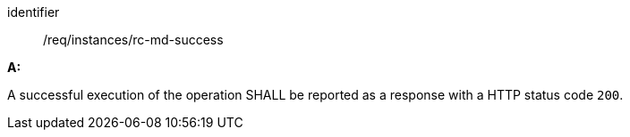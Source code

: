 [[req_instances_rc-md-success]]

[requirement]
====
[%metadata]
identifier:: /req/instances/rc-md-success

*A:* 

A successful execution of the operation SHALL be reported as a response with a HTTP status code `200`.

====
